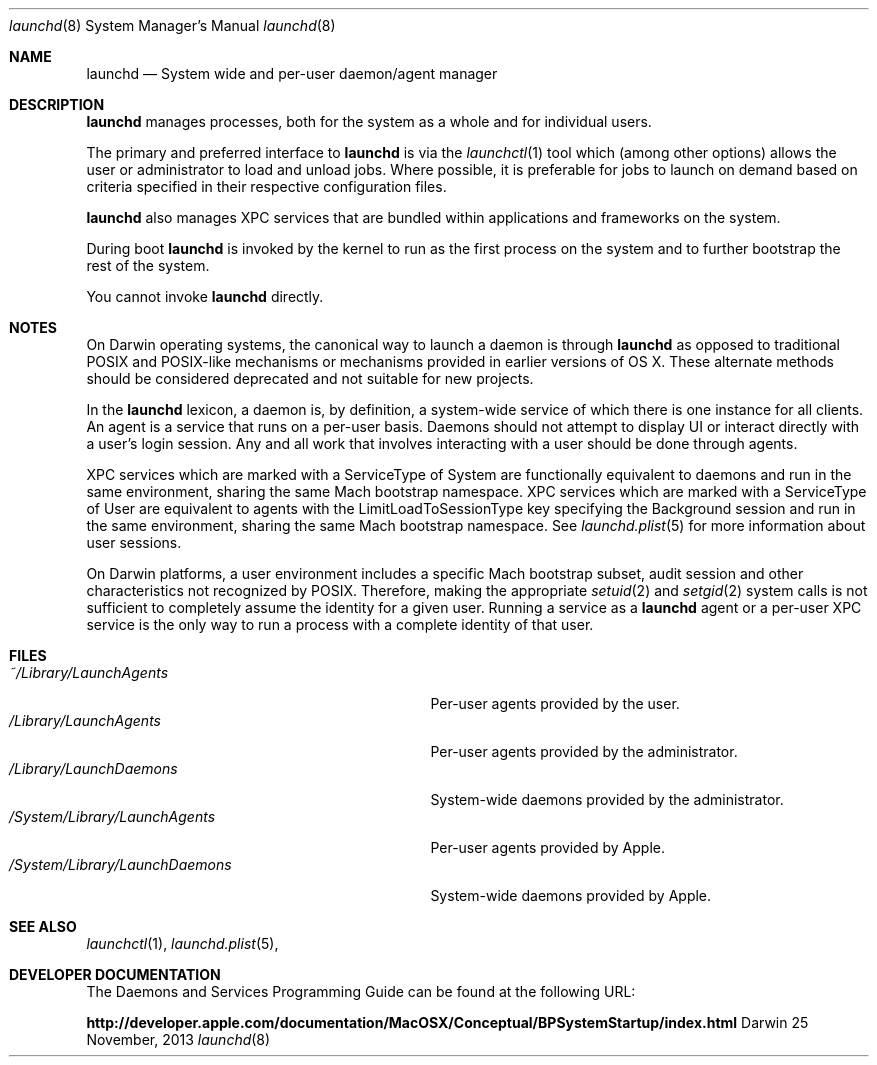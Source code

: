 .Dd 25 November, 2013
.Dt launchd 8 
.Os Darwin
.Sh NAME
.Nm launchd
.Nd System wide and per-user daemon/agent manager
.Sh DESCRIPTION
.Nm 
manages processes, both for the system as a whole and for individual users.
.Pp
The primary and preferred interface to
.Nm
is via the
.Xr launchctl 1
tool which (among other options) allows the user or administrator to load and
unload jobs. Where possible, it is preferable for jobs to launch on demand based
on criteria specified in their respective configuration files.
.Pp
.Nm
also manages XPC services that are bundled within applications and frameworks on
the system.
.Pp
During boot
.Nm
is invoked by the kernel to run as the first process on the system and to
further bootstrap the rest of the system.
.Pp
You cannot invoke
.Nm
directly.
.Sh NOTES
On Darwin operating systems, the canonical way to launch a daemon is through
.Nm launchd
as opposed to traditional POSIX and POSIX-like mechanisms or mechanisms provided
in earlier versions of OS X. These alternate methods should be considered
deprecated and not suitable for new projects.
.Pp
In the
.Nm launchd
lexicon, a daemon is, by definition, a system-wide service of which there is one
instance for all clients. An agent is a service that runs on a per-user basis.
Daemons should not attempt to display UI or interact directly with a user's
login session. Any and all work that involves interacting with a user should be
done through agents.
.Pp
XPC services which are marked with a ServiceType of System are functionally
equivalent to daemons and run in the same environment, sharing the same Mach
bootstrap namespace. XPC services which are marked with a ServiceType of User
are equivalent to agents with the LimitLoadToSessionType key specifying the
Background session and run in the same environment, sharing the same Mach
bootstrap namespace. See
.Xr launchd.plist 5
for more information about user sessions.
.Pp
On Darwin platforms, a user environment includes a specific Mach bootstrap
subset, audit session and other characteristics not recognized by POSIX.
Therefore, making the appropriate
.Xr setuid 2
and
.Xr setgid 2
system calls is not sufficient to completely assume the identity for a given
user. Running a service as a
.Nm
agent or a per-user XPC service is the only way to run a process with a complete
identity of that user.
.Sh FILES
.Bl -tag -width "/System/Library/LaunchDaemons" -compact
.It Pa ~/Library/LaunchAgents
Per-user agents provided by the user.
.It Pa /Library/LaunchAgents
Per-user agents provided by the administrator.
.It Pa /Library/LaunchDaemons
System-wide daemons provided by the administrator.
.It Pa /System/Library/LaunchAgents
Per-user agents provided by Apple.
.It Pa /System/Library/LaunchDaemons
System-wide daemons provided by Apple.
.El
.Sh SEE ALSO 
.Xr launchctl 1 ,
.Xr launchd.plist 5 ,
.Sh DEVELOPER DOCUMENTATION
The Daemons and Services Programming Guide can be found at the following URL:
.Pp
.Nm http://developer.apple.com/documentation/MacOSX/Conceptual/BPSystemStartup/index.html
